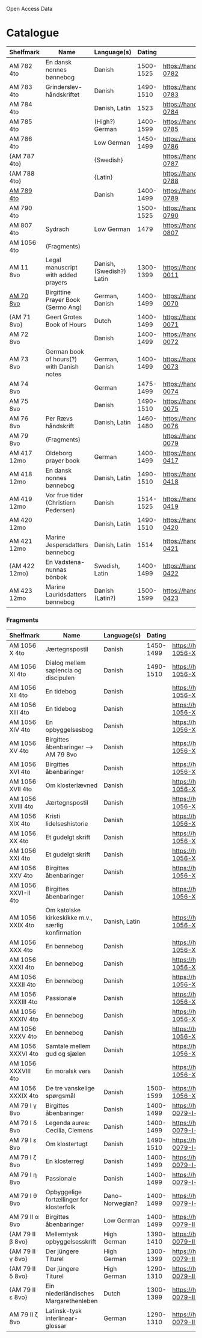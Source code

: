 # Data
Open Access Data


* Catalogue
|---------------+-------------------------------------------+--------------------------+-----------+-------------------------------------------------+-----------------------------------------------------------|
| Shelfmark     | Name                                      | Language(s)              |    Dating | Handrit                                         | IMG                                                       |
|---------------+-------------------------------------------+--------------------------+-----------+-------------------------------------------------+-----------------------------------------------------------|
| AM 782 4to    | En dansk nonnes bønnebog                  | Danish                   | 1500-1525 | https://handrit.is/manuscript/view/da/AM04-0782 | handrit                                                   |
| AM 783 4to    | Grinderslev-håndskriftet                  | Danish                   | 1490-1510 | https://handrit.is/manuscript/view/da/AM04-0783 | no                                                        |
| AM 784 4to    |                                           | Danish, Latin            |      1523 | https://handrit.is/manuscript/view/da/AM04-0784 | https://sprogsamlinger.ku.dk/q.php?p=ds/hjem/mapper/12601 |
| AM 785 4to    |                                           | (High?) German           | 1400-1599 | https://handrit.is/manuscript/view/da/AM04-0785 | no                                                        |
| AM 786 4to    |                                           | Low German               | 1450-1499 | https://handrit.is/manuscript/view/da/AM04-0786 | no                                                        |
| {AM 787 4to}  |                                           | {Swedish}                |           | https://handrit.is/manuscript/view/da/AM04-0787 |                                                           |
| {AM 788 4to}  |                                           | {Latin}                  |           | https://handrit.is/manuscript/view/da/AM04-0788 |                                                           |
| [[file:MSS-Catalogue/org/AM04-0789.org][AM 789 4to]] |                                           | Danish                   | 1400-1499 | https://handrit.is/manuscript/view/da/AM04-0789 | handrit                                                   |
| AM 790 4to    |                                           |                          | 1500-1525 | https://handrit.is/manuscript/view/da/AM04-0790 | handrit                                                   |
| AM 807 4to    | Sydrach                                   | Low German               |      1479 | https://handrit.is/manuscript/view/da/AM04-0807 | n-drive                                                   |
| AM 1056 4to   | (Fragments)                               |                          |           |                                                 |                                                           |
| AM 11 8vo     | Legal manuscript with added prayers       | Danish, (Swedish?) Latin | 1300-1399 | https://handrit.is/manuscript/view/da/AM08-0011 | handrit                                                   |
| [[file:MSS-Catalogue/org/AM08-0070.org][AM 70 8vo]] | Birgittine Prayer Book (Sermo Ang)        | German, Danish           | 1400-1499 | https://handrit.is/manuscript/view/da/AM08-0070 |                                                           |
| {AM 71 8vo}   | Geert Grotes Book of Hours                | Dutch                    | 1400-1499 | https://handrit.is/manuscript/view/da/AM08-0071 | handrit                                                   |
| AM 72 8vo     |                                           | Danish                   | 1400-1499 | https://handrit.is/manuscript/view/da/AM08-0072 | handrit                                                   |
| AM 73 8vo     | German book of hours(?) with Danish notes | German, Danish           | 1400-1499 | https://handrit.is/manuscript/view/da/AM08-0073 | n-drive                                                   |
| AM 74 8vo     |                                           | German                   | 1475-1499 | https://handrit.is/manuscript/view/da/AM08-0074 | no                                                        |
| AM 75 8vo     |                                           | Danish                   | 1490-1510 | https://handrit.is/manuscript/view/da/AM08-0075 | handrit                                                   |
| AM 76 8vo     | Per Rævs håndskrift                       | Danish, Latin            | 1460-1480 | https://handrit.is/manuscript/view/da/AM08-0076 | handrit                                                   |
| AM 79 8vo     | (Fragments)                               |                          |           | https://handrit.is/manuscript/view/da/AM08-0079 |                                                           |
| AM 417 12mo   | Oldeborg prayer book                      | German                   | 1400-1499 | https://handrit.is/manuscript/view/da/AM12-0417 | no                                                        |
| AM 418 12mo   | En dansk nonnes bønnebog                  | Danish, Latin            | 1490-1510 | https://handrit.is/manuscript/view/da/AM12-0418 | handrit (b/w)                                             |
| AM 419 12mo   | Vor frue tider (Christiern Pedersen)      | Danish                   | 1514-1525 | https://handrit.is/manuscript/view/da/AM12-0419 | n-drive                                                   |
| AM 420 12mo   |                                           | Danish, Latin            | 1490-1510 | https://handrit.is/manuscript/view/da/AM12-0420 | no                                                        |
| AM 421 12mo   | Marine Jespersdatters bønnebog            | Danish, Latin            |      1514 | https://handrit.is/manuscript/view/da/AM12-0421 | n-drive                                                   |
| {AM 422 12mo} | En Vadstena-nunnas bönbok                 | Swedish, Latin           | 1400-1499 | https://handrit.is/manuscript/view/da/AM12-0422 | no                                                        |
| AM 423 12mo   | Marine Lauridsdatters bønnebog            | Danish (Latin?)          | 1500-1599 | https://handrit.is/manuscript/view/da/AM12-0423 | handrit                                                   |
|---------------+-------------------------------------------+--------------------------+-----------+-------------------------------------------------+-----------------------------------------------------------|
*** Fragments
|---------------------+---------------------------------------------------+-----------------+-----------+------------------------------------------------------------+-----|
| Shelfmark           | Name                                              | Language(s)     |    Dating | Handrit                                                    | IMG |
|---------------------+---------------------------------------------------+-----------------+-----------+------------------------------------------------------------+-----|
| AM 1056 X 4to       | Jærtegnspostil                                    | Danish          | 1450-1499 | https://handrit.is/manuscript/view/da/AM04-1056-X          |     |
| AM 1056 XI 4to      | Dialog mellem sapiencia og discipulen             | Danish          | 1490-1510 | https://handrit.is/manuscript/view/da/AM04-1056-XI         |     |
| AM 1056 XII 4to     | En tidebog                                        | Danish          |           | https://handrit.is/manuscript/view/da/AM04-1056-XII        |     |
| AM 1056 XIII 4to    | En tidebog                                        | Danish          |           | https://handrit.is/manuscript/view/da/AM04-1056-XIII       |     |
| AM 1056 XIV 4to     | En opbyggelsesbog                                 | Danish          |           | https://handrit.is/manuscript/view/da/AM04-1056-XIV        |     |
| AM 1056 XV 4to      | Birgittes åbenbaringer  --> AM 79 8vo             | Danish          |           | https://handrit.is/manuscript/view/da/AM04-1056-XV         |     |
| AM 1056 XVI 4to     | Birgittes åbenbaringer                            | Danish          |           | https://handrit.is/manuscript/view/da/AM04-1056-XVI        |     |
| AM 1056 XVII 4to    | Om klosterlævned                                  | Danish          |           | https://handrit.is/manuscript/view/da/AM04-1056-XVII       |     |
| AM 1056 XVIII 4to   | Jærtegnspostil                                    | Danish          |           | https://handrit.is/manuscript/view/da/AM04-1056-XVIII      |     |
| AM 1056 XIX 4to     | Kristi lidelseshistorie                           | Danish          |           | https://handrit.is/manuscript/view/da/AM04-1056-XIX        |     |
| AM 1056 XX 4to      | Et gudelgt skrift                                 | Danish          |           | https://handrit.is/manuscript/view/da/AM04-1056-XX         |     |
| AM 1056 XXI 4to     | Et gudelgt skrift                                 | Danish          |           | https://handrit.is/manuscript/view/da/AM04-1056-XXI        |     |
| AM 1056 XXV 4to     | Birgittes åbenbaringer                            | Danish          |           | https://handrit.is/manuscript/view/da/AM04-1056-XXV        |     |
| AM 1056 XXVI-II 4to | Birgittes åbenbaringer                            | Danish          |           | https://handrit.is/manuscript/view/da/AM04-1056-XXVI-XXVII |     |
| AM 1056 XXIX 4to    | Om katolske kirkeskikke m.v., særlig konfirmation | Danish, Latin   |           | https://handrit.is/manuscript/view/da/AM04-1056-XXIX       |     |
| AM 1056 XXX 4to     | En bønnebog                                       | Danish          |           | https://handrit.is/manuscript/view/da/AM04-1056-XXX        |     |
| AM 1056 XXXI 4to    | En bønnebog                                       | Danish          |           | https://handrit.is/manuscript/view/da/AM04-1056-XXXI       |     |
| AM 1056 XXXII 4to   | En bønnebog                                       | Danish          |           | https://handrit.is/manuscript/view/da/AM04-1056-XXXII      |     |
| AM 1056 XXXIII 4to  | Passionale                                        | Danish          |           | https://handrit.is/manuscript/view/da/AM04-1056-XXXIII     |     |
| AM 1056 XXXIV 4to   | En bønnebog                                       | Danish          |           | https://handrit.is/manuscript/view/da/AM04-1056-XXXIV      |     |
| AM 1056 XXXV 4to    | En bønnebog                                       | Danish          |           | https://handrit.is/manuscript/view/da/AM04-1056-XXXV       |     |
| AM 1056 XXXVI 4to   | Samtale mellem gud og sjælen                      | Danish          |           | https://handrit.is/manuscript/view/da/AM04-1056-XXXVI      |     |
| AM 1056 XXXVIII 4to | En moralsk vers                                   | Danish          |           | https://handrit.is/manuscript/view/da/AM04-1056-XXXVIIII   |     |
| AM 1056 XXXIX 4to   | De tre vanskelige spørgsmål                       | Danish          | 1500-1599 | https://handrit.is/manuscript/view/da/AM04-1056-XXXIX      |     |
| AM 79 I γ 8vo       | Birgittes åbenbaringer                            | Danish          | 1400-1499 | https://handrit.is/manuscript/view/da/AM08-0079-I-gamma    |     |
| AM 79 I δ 8vo       | Legenda aurea: Cecilia, Clemens                   | Danish          | 1400-1499 | https://handrit.is/manuscript/view/da/AM08-0079-I-delta    |     |
| AM 79 I ε 8vo       | Om klostertugt                                    | Danish          | 1490-1510 | https://handrit.is/manuscript/view/da/AM08-0079-I-epsilon  |     |
| AM 79 I ζ 8vo       | En klosterregl                                    | Danish          | 1400-1499 | https://handrit.is/manuscript/view/da/AM08-0079-I-zeta     |     |
| AM 79 I η 8vo       | Passionale                                        | Danish          | 1400-1499 | https://handrit.is/manuscript/view/da/AM08-0079-I-eta      |     |
| AM 79 I θ 8vo       | Opbyggelige fortællinger for klosterfolk          | Dano-Norwegian? | 1400-1499 | https://handrit.is/manuscript/view/da/AM08-0079-I-theta    |     |
| AM 79 II α 8vo      | Birgittes åbenbaringer                            | Low German      | 1400-1499 | https://handrit.is/manuscript/view/da/AM08-0079-II-alpha   |     |
| {AM 79 II β 8vo}    | Mellemtysk opbyggelsesskrift                      | High German     | 1390-1410 | https://handrit.is/manuscript/view/da/AM08-0079-II-beta    |     |
| {AM 79 II γ 8vo}    | Der jüngere Titurel                               | High German     | 1300-1399 | https://handrit.is/manuscript/view/da/AM08-0079-II-gamma   |     |
| {AM 79 II δ 8vo}    | Der jüngere Titurel                               | High German     | 1290-1310 | https://handrit.is/manuscript/view/da/AM08-0079-II-delta   |     |
| {AM 79 II ε 8vo}    | Ein niederländisches Margarethenleben             | Dutch           | 1300-1399 | https://handrit.is/manuscript/view/da/AM08-0079-II-epsilon |     |
| AM 79 II ζ 8vo      | Latinsk-tysk interlinear-glossar                  | German          | 1290-1310 |  https://handrit.is/manuscript/view/da/AM08-0079-II-zeta    |     |
|---------------------+---------------------------------------------------+-----------------+-----------+------------------------------------------------------------+-----|



